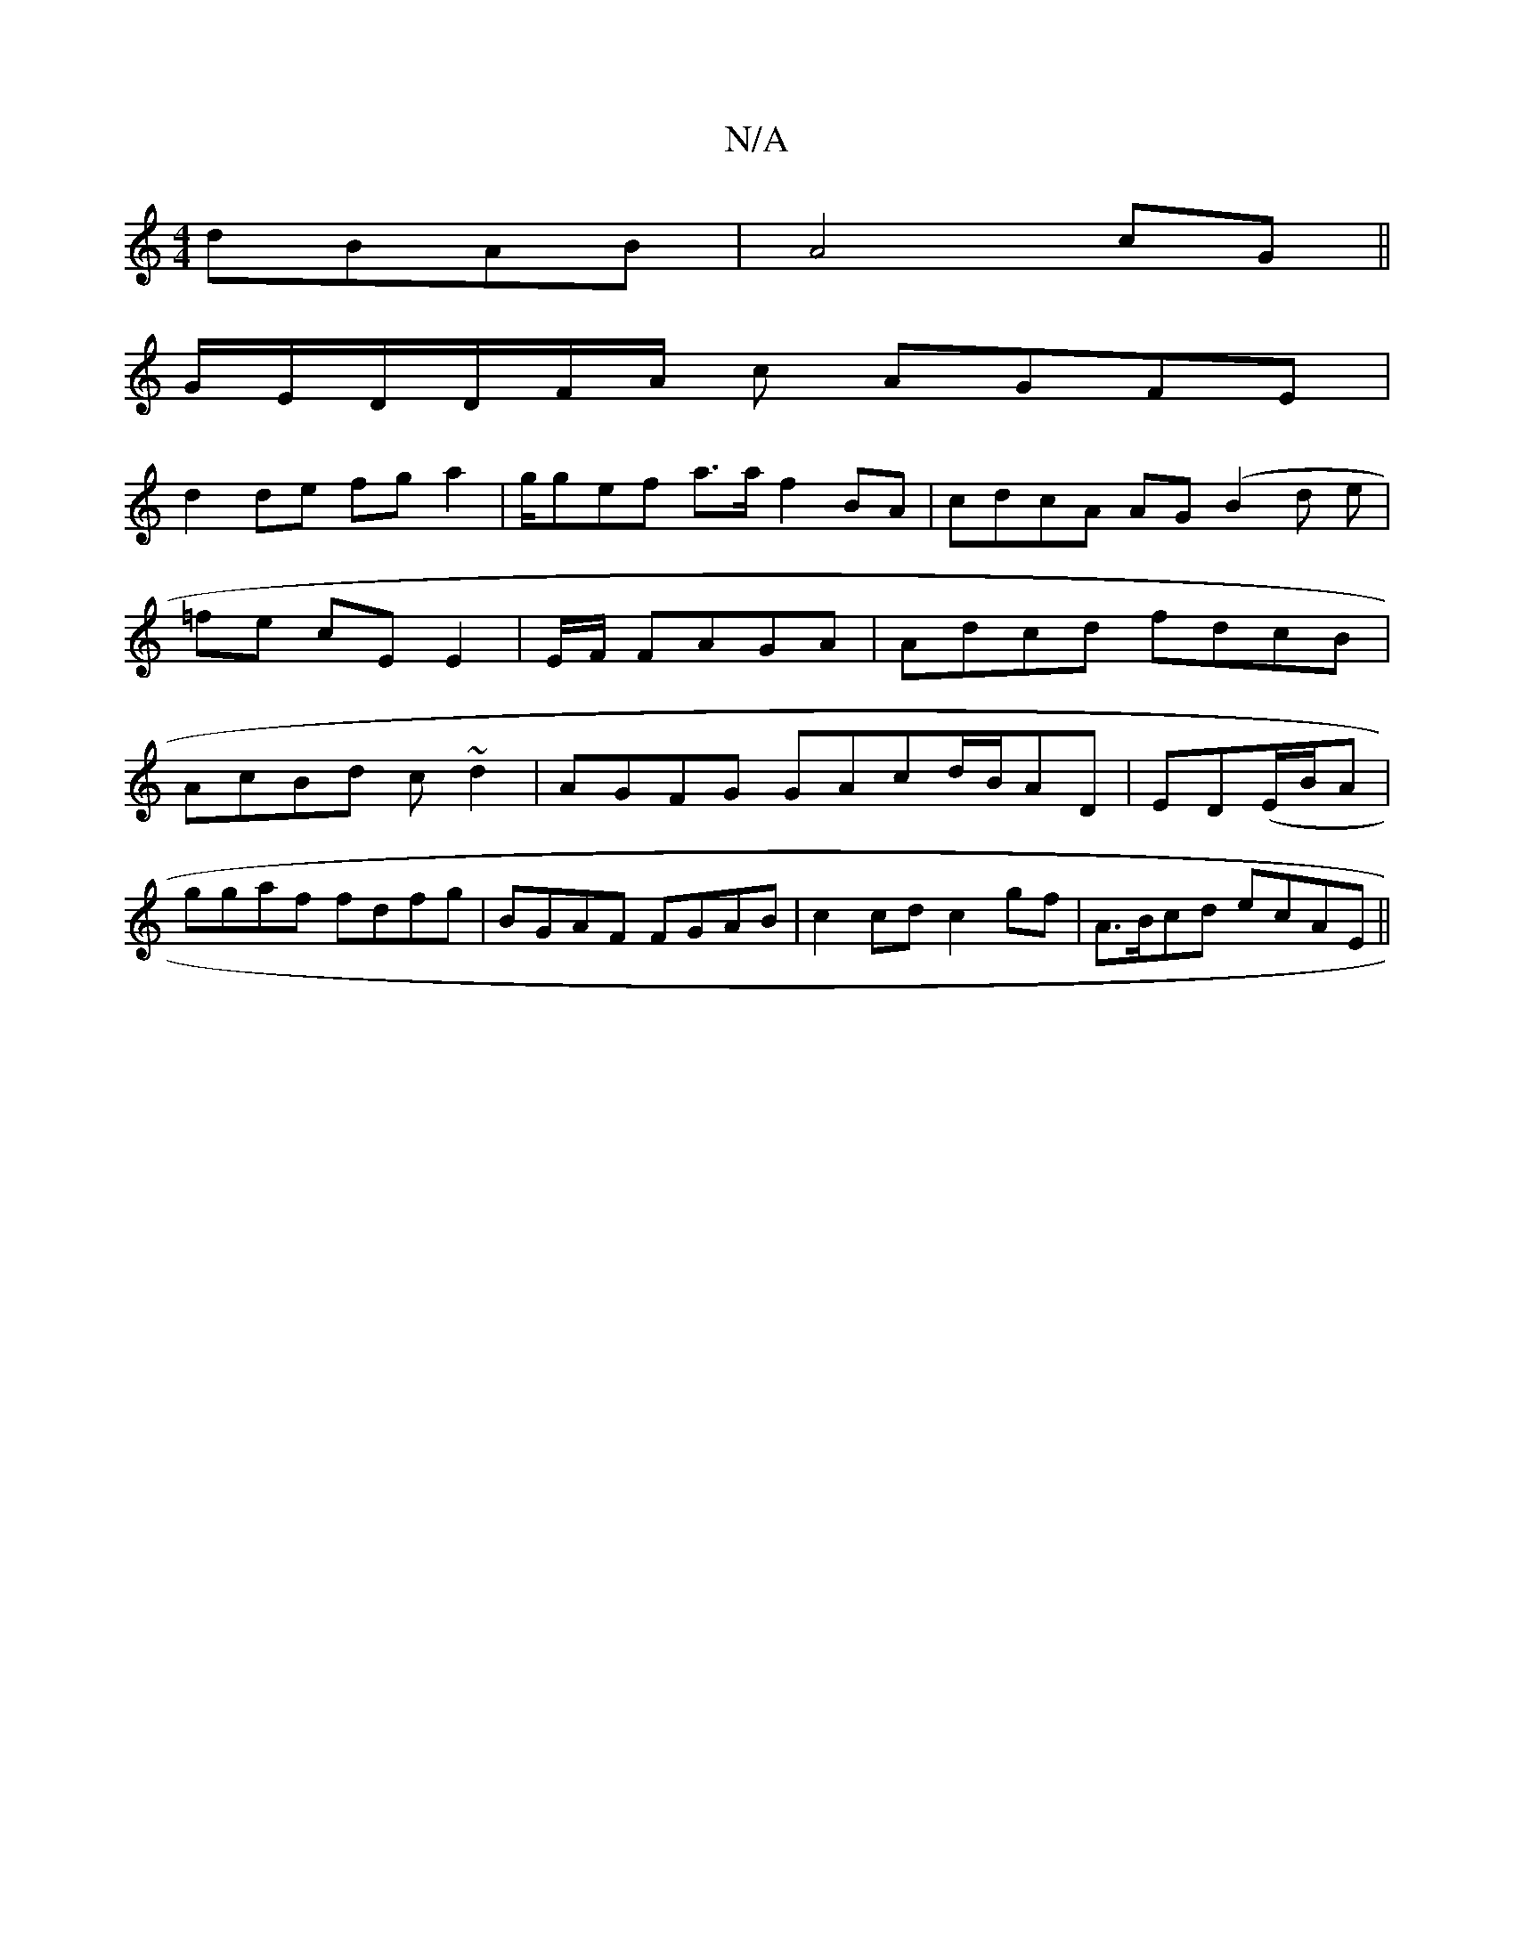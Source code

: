 X:1
T:N/A
M:4/4
R:N/A
K:Cmajor
dBAB|A4 cG ||
G/E/D/D/F/A/ c AGFE |
d2 de fga2|g/gef a>af2 BA|cdcA AG(B2d e |=fe cE E2|E/F/ FAGA | Adcd fdcB|AcBd c~d2|AGFG GAcd/2B/2AD|ED(E/B/A |
ggaf fdfg|BGAF FGAB | c2cd c2gf | A>Bcd ecAE ||

GBA 